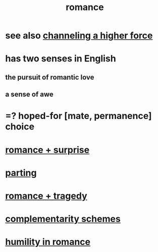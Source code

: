 :PROPERTIES:
:ID:       d2faa803-4b32-4ada-b4ee-212d07b028a5
:END:
#+title: romance
* see also [[id:a04116d1-bd1a-4370-b036-1cbab3492281][channeling a higher force]]
* has two senses in English
** the pursuit of romantic love
** a sense of awe
* =? hoped-for [mate, permanence] choice
* [[id:890d9101-09c6-48f0-be54-e4e74a0ec961][romance + surprise]]
* [[id:9d700d59-a464-4741-b7a1-d952db174456][parting]]
* [[id:fc237236-d3ef-4c05-a169-2ab33d7e59a4][romance + tragedy]]
* [[id:3443228c-ca26-44cb-ba73-f33ee2de1078][complementarity schemes]]
* [[id:51e9546b-1dd1-4b60-9591-b7bf8ed3cc6a][humility in romance]]
